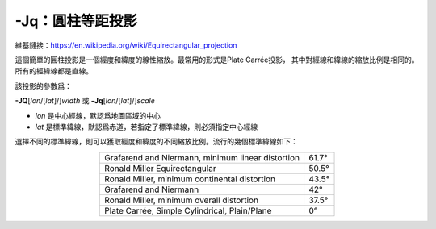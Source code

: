 -Jq：圓柱等距投影
=================

維基鏈接：https://en.wikipedia.org/wiki/Equirectangular_projection

這個簡單的圓柱投影是一個經度和緯度的線性縮放。最常用的形式是Plate Carrée投影，
其中對經線和緯線的縮放比例是相同的。所有的經緯線都是直線。

該投影的參數爲：

**-JQ**\ [*lon*/[*lat*]/]\ *width*
或
**-Jq**\ [*lon*/[*lat*]/]\ *scale*

- *lon* 是中心經線，默認爲地圖區域的中心
- *lat* 是標準緯線，默認爲赤道，若指定了標準緯線，則必須指定中心經線

.. gmtplot::
    :caption: 使用Plate Carrée投影繪製全球地圖
    :width: 85%

    gmt coast -Rg -JQ4.5i -B60f30g30 -Dc -A5000 -Gtan4 -Slightcyan -png GMT_equi_cyl

選擇不同的標準緯線，則可以獲取經度和緯度的不同縮放比例。流行的幾個標準緯線如下：

.. table::
   :align: center

   +-----------------------------------------------------+--------+
   +=====================================================+========+
   | Grafarend and Niermann, minimum linear distortion   | 61.7°  |
   +-----------------------------------------------------+--------+
   | Ronald Miller Equirectangular                       | 50.5°  |
   +-----------------------------------------------------+--------+
   | Ronald Miller, minimum continental distortion       | 43.5°  |
   +-----------------------------------------------------+--------+
   | Grafarend and Niermann                              | 42°    |
   +-----------------------------------------------------+--------+
   | Ronald Miller, minimum overall distortion           | 37.5°  |
   +-----------------------------------------------------+--------+
   | Plate Carrée, Simple Cylindrical, Plain/Plane       | 0°     |
   +-----------------------------------------------------+--------+
